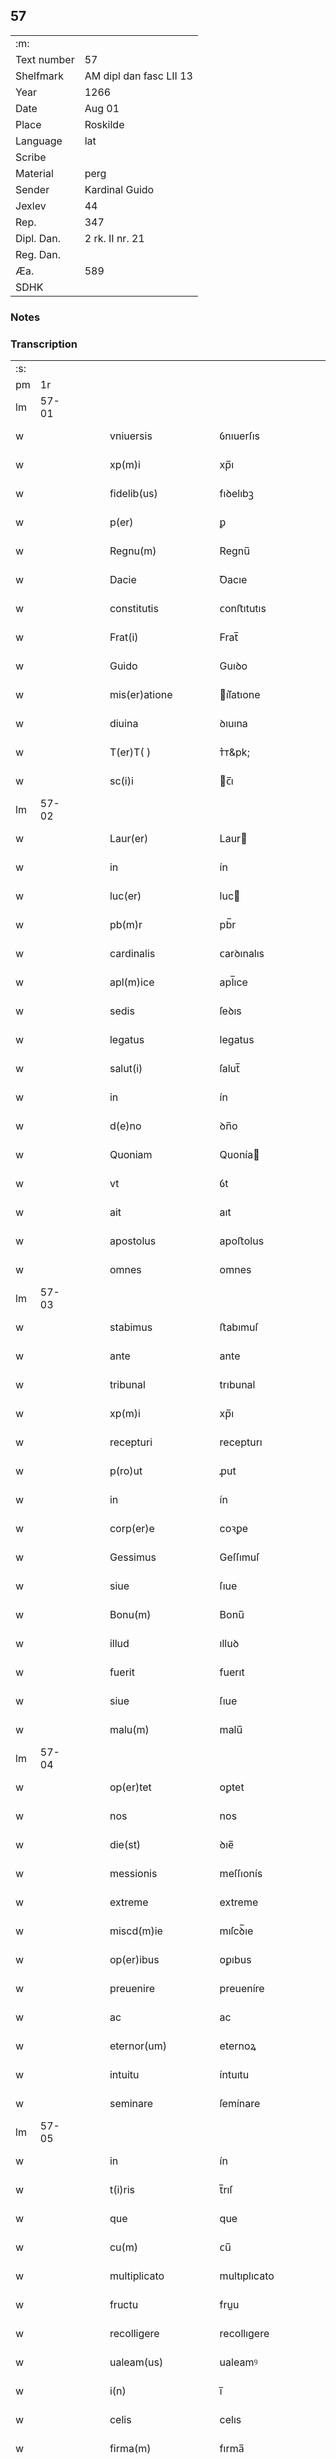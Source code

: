 ** 57
| :m:         |                         |
| Text number | 57                      |
| Shelfmark   | AM dipl dan fasc LII 13 |
| Year        | 1266                    |
| Date        | Aug 01                  |
| Place       | Roskilde                |
| Language    | lat                     |
| Scribe      |                         |
| Material    | perg                    |
| Sender      | Kardinal Guido          |
| Jexlev      | 44                      |
| Rep.        | 347                     |
| Dipl. Dan.  | 2 rk. II nr. 21         |
| Reg. Dan.   |                         |
| Æa.         | 589                     |
| SDHK        |                         |

*** Notes


*** Transcription
| :s: |       |   |   |   |   |                         |                 |   |   |   |   |     |   |   |   |             |
| pm  |    1r |   |   |   |   |                         |                 |   |   |   |   |     |   |   |   |             |
| lm  | 57-01 |   |   |   |   |                         |                 |   |   |   |   |     |   |   |   |             |
| w   |       |   |   |   |   | vniuersis               | ỽnıuerſıs       |   |   |   |   | lat |   |   |   |       57-01 |
| w   |       |   |   |   |   | xp(m)i                  | xp̅ı             |   |   |   |   | lat |   |   |   |       57-01 |
| w   |       |   |   |   |   | fidelib(us)             | fıꝺelıbꝫ        |   |   |   |   | lat |   |   |   |       57-01 |
| w   |       |   |   |   |   | p(er)                   | ꝑ               |   |   |   |   | lat |   |   |   |       57-01 |
| w   |       |   |   |   |   | Regnu(m)                | Regnu̅           |   |   |   |   | lat |   |   |   |       57-01 |
| w   |       |   |   |   |   | Dacie                   | Ꝺacıe           |   |   |   |   | lat |   |   |   |       57-01 |
| w   |       |   |   |   |   | constitutis             | ᴄonﬅıtutıs      |   |   |   |   | lat |   |   |   |       57-01 |
| w   |       |   |   |   |   | Frat(i)                 | Frat̅            |   |   |   |   | lat |   |   |   |       57-01 |
| w   |       |   |   |   |   | Guido                   | Guıꝺo           |   |   |   |   | lat |   |   |   |       57-01 |
| w   |       |   |   |   |   | mis(er)atione           | ıſ͛atıone       |   |   |   |   | lat |   |   |   |       57-01 |
| w   |       |   |   |   |   | diuina                  | ꝺıuına          |   |   |   |   | lat |   |   |   |       57-01 |
| w   |       |   |   |   |   | T(er)T( )               | ᴛ͛ᴛ&pk;          |   |   |   |   | lat |   |   |   |       57-01 |
| w   |       |   |   |   |   | sc(i)i                  | c̅ı             |   |   |   |   | lat |   |   |   |       57-01 |
| lm  | 57-02 |   |   |   |   |                         |                 |   |   |   |   |     |   |   |   |             |
| w   |       |   |   |   |   | Laur(er)                | Laur           |   |   |   |   | lat |   |   |   |       57-02 |
| w   |       |   |   |   |   | in                      | ín              |   |   |   |   | lat |   |   |   |       57-02 |
| w   |       |   |   |   |   | luc(er)                 | luc            |   |   |   |   | lat |   |   |   |       57-02 |
| w   |       |   |   |   |   | pb(m)r                  | pb̅r             |   |   |   |   | lat |   |   |   |       57-02 |
| w   |       |   |   |   |   | cardinalis              | ᴄarꝺınalıs      |   |   |   |   | lat |   |   |   |       57-02 |
| w   |       |   |   |   |   | apl(m)ice               | apl̅ıce          |   |   |   |   | lat |   |   |   |       57-02 |
| w   |       |   |   |   |   | sedis                   | ſeꝺıs           |   |   |   |   | lat |   |   |   |       57-02 |
| w   |       |   |   |   |   | legatus                 | legatus         |   |   |   |   | lat |   |   |   |       57-02 |
| w   |       |   |   |   |   | salut(i)                | ſalut̅           |   |   |   |   | lat |   |   |   |       57-02 |
| w   |       |   |   |   |   | in                      | ín              |   |   |   |   | lat |   |   |   |       57-02 |
| w   |       |   |   |   |   | d(e)no                  | ꝺn̅o             |   |   |   |   | lat |   |   |   |       57-02 |
| w   |       |   |   |   |   | Quoniam                 | Quonía         |   |   |   |   | lat |   |   |   |       57-02 |
| w   |       |   |   |   |   | vt                      | ỽt              |   |   |   |   | lat |   |   |   |       57-02 |
| w   |       |   |   |   |   | ait                     | aıt             |   |   |   |   | lat |   |   |   |       57-02 |
| w   |       |   |   |   |   | apostolus               | apoﬅolus        |   |   |   |   | lat |   |   |   |       57-02 |
| w   |       |   |   |   |   | omnes                   | omnes           |   |   |   |   | lat |   |   |   |       57-02 |
| lm  | 57-03 |   |   |   |   |                         |                 |   |   |   |   |     |   |   |   |             |
| w   |       |   |   |   |   | stabimus                | ﬅabımuſ         |   |   |   |   | lat |   |   |   |       57-03 |
| w   |       |   |   |   |   | ante                    | ante            |   |   |   |   | lat |   |   |   |       57-03 |
| w   |       |   |   |   |   | tribunal                | trıbunal        |   |   |   |   | lat |   |   |   |       57-03 |
| w   |       |   |   |   |   | xp(m)i                  | xp̅ı             |   |   |   |   | lat |   |   |   |       57-03 |
| w   |       |   |   |   |   | recepturi               | recepturı       |   |   |   |   | lat |   |   |   |       57-03 |
| w   |       |   |   |   |   | p(ro)ut                 | ꝓut             |   |   |   |   | lat |   |   |   |       57-03 |
| w   |       |   |   |   |   | in                      | ín              |   |   |   |   | lat |   |   |   |       57-03 |
| w   |       |   |   |   |   | corp(er)e               | coꝛꝑe           |   |   |   |   | lat |   |   |   |       57-03 |
| w   |       |   |   |   |   | Gessimus                | Geſſımuſ        |   |   |   |   | lat |   |   |   |       57-03 |
| w   |       |   |   |   |   | siue                    | ſıue            |   |   |   |   | lat |   |   |   |       57-03 |
| w   |       |   |   |   |   | Bonu(m)                 | Bonu̅            |   |   |   |   | lat |   |   |   |       57-03 |
| w   |       |   |   |   |   | illud                   | ılluꝺ           |   |   |   |   | lat |   |   |   |       57-03 |
| w   |       |   |   |   |   | fuerit                  | fuerıt          |   |   |   |   | lat |   |   |   |       57-03 |
| w   |       |   |   |   |   | siue                    | ſıue            |   |   |   |   | lat |   |   |   |       57-03 |
| w   |       |   |   |   |   | malu(m)                 | malu̅            |   |   |   |   | lat |   |   |   |       57-03 |
| lm  | 57-04 |   |   |   |   |                         |                 |   |   |   |   |     |   |   |   |             |
| w   |       |   |   |   |   | op(er)tet               | oꝑtet           |   |   |   |   | lat |   |   |   |       57-04 |
| w   |       |   |   |   |   | nos                     | nos             |   |   |   |   | lat |   |   |   |       57-04 |
| w   |       |   |   |   |   | die(st)                 | ꝺıe̅             |   |   |   |   | lat |   |   |   |       57-04 |
| w   |       |   |   |   |   | messionis               | meſſıonís       |   |   |   |   | lat |   |   |   |       57-04 |
| w   |       |   |   |   |   | extreme                 | extreme         |   |   |   |   | lat |   |   |   |       57-04 |
| w   |       |   |   |   |   | miscd(m)ie              | mıſcꝺ̅ıe         |   |   |   |   | lat |   |   |   |       57-04 |
| w   |       |   |   |   |   | op(er)ibus              | oꝑıbus          |   |   |   |   | lat |   |   |   |       57-04 |
| w   |       |   |   |   |   | preuenire               | preueníre       |   |   |   |   | lat |   |   |   |       57-04 |
| w   |       |   |   |   |   | ac                      | ac              |   |   |   |   | lat |   |   |   |       57-04 |
| w   |       |   |   |   |   | eternor(um)             | eternoꝝ         |   |   |   |   | lat |   |   |   |       57-04 |
| w   |       |   |   |   |   | intuitu                 | íntuıtu         |   |   |   |   | lat |   |   |   |       57-04 |
| w   |       |   |   |   |   | seminare                | ſemínare        |   |   |   |   | lat |   |   |   |       57-04 |
| lm  | 57-05 |   |   |   |   |                         |                 |   |   |   |   |     |   |   |   |             |
| w   |       |   |   |   |   | in                      | ín              |   |   |   |   | lat |   |   |   |       57-05 |
| w   |       |   |   |   |   | t(i)ris                 | t̅rıſ            |   |   |   |   | lat |   |   |   |       57-05 |
| w   |       |   |   |   |   | que                     | que             |   |   |   |   | lat |   |   |   |       57-05 |
| w   |       |   |   |   |   | cu(m)                   | ᴄu̅              |   |   |   |   | lat |   |   |   |       57-05 |
| w   |       |   |   |   |   | multiplicato            | multıplıcato    |   |   |   |   | lat |   |   |   |       57-05 |
| w   |       |   |   |   |   | fructu                  | fruu           |   |   |   |   | lat |   |   |   |       57-05 |
| w   |       |   |   |   |   | recolligere             | recollıgere     |   |   |   |   | lat |   |   |   |       57-05 |
| w   |       |   |   |   |   | ualeam(us)              | ualeamꝰ         |   |   |   |   | lat |   |   |   |       57-05 |
| w   |       |   |   |   |   | i(n)                    | ı̅               |   |   |   |   | lat |   |   |   |       57-05 |
| w   |       |   |   |   |   | celis                   | celıs           |   |   |   |   | lat |   |   |   |       57-05 |
| w   |       |   |   |   |   | firma(m)                | fırma̅           |   |   |   |   | lat |   |   |   |       57-05 |
| w   |       |   |   |   |   | spe(st)                 | ſpe̅             |   |   |   |   | lat |   |   |   |       57-05 |
| w   |       |   |   |   |   | fiducia(m) q(ue)        | fıꝺucıa̅ qꝫ      |   |   |   |   | lat |   |   |   |       57-05 |
| w   |       |   |   |   |   | tene(st)tes             | tene̅tes         |   |   |   |   | lat |   |   |   |       57-05 |
| lm  | 57-06 |   |   |   |   |                         |                 |   |   |   |   |     |   |   |   |             |
| w   |       |   |   |   |   | quj(m)                  | quȷ̅             |   |   |   |   | lat |   |   |   |       57-06 |
| w   |       |   |   |   |   | qui                     | quí             |   |   |   |   | lat |   |   |   |       57-06 |
| w   |       |   |   |   |   | p(er)ce                 | ꝑce             |   |   |   |   | lat |   |   |   |       57-06 |
| w   |       |   |   |   |   | seminat                 | ſemínat         |   |   |   |   | lat |   |   |   |       57-06 |
| w   |       |   |   |   |   | p(er)ce                 | ꝑce             |   |   |   |   | lat |   |   |   |       57-06 |
| w   |       |   |   |   |   | et                      | et              |   |   |   |   | lat |   |   |   |       57-06 |
| w   |       |   |   |   |   | metet                   | metet           |   |   |   |   | lat |   |   |   |       57-06 |
| w   |       |   |   |   |   | et                      | et              |   |   |   |   | lat |   |   |   |       57-06 |
| w   |       |   |   |   |   | qui                     | quí             |   |   |   |   | lat |   |   |   |       57-06 |
| w   |       |   |   |   |   | seminat                 | ſemínat         |   |   |   |   | lat |   |   |   |       57-06 |
| w   |       |   |   |   |   | in                      | ín              |   |   |   |   | lat |   |   |   |       57-06 |
| w   |       |   |   |   |   | Bened(i)c(t)onib(us)    | Beneꝺc̅onıbꝫ     |   |   |   |   | lat |   |   |   |       57-06 |
| w   |       |   |   |   |   | de                      | ꝺe              |   |   |   |   | lat |   |   |   |       57-06 |
| w   |       |   |   |   |   | bened(i)c(t)onub(us)    | beneꝺc̅onubꝫ     |   |   |   |   | lat |   |   |   |       57-06 |
| w   |       |   |   |   |   | et                      | et              |   |   |   |   | lat |   |   |   |       57-06 |
| w   |       |   |   |   |   | metet                   | metet           |   |   |   |   | lat |   |   |   |       57-06 |
| w   |       |   |   |   |   | uitam                   | uíta           |   |   |   |   | lat |   |   |   |       57-06 |
| lm  | 57-07 |   |   |   |   |                         |                 |   |   |   |   |     |   |   |   |             |
| w   |       |   |   |   |   | et(i)nam                | et̅na           |   |   |   |   | lat |   |   |   |       57-07 |
| w   |       |   |   |   |   | Cum                     | Cu             |   |   |   |   | lat |   |   |   |       57-07 |
| w   |       |   |   |   |   | itaq(ue)                | ıtaqꝫ           |   |   |   |   | lat |   |   |   |       57-07 |
| w   |       |   |   |   |   | dilc(i)i                | ꝺılc̅ı           |   |   |   |   | lat |   |   |   |       57-07 |
| w   |       |   |   |   |   | in                      | ín              |   |   |   |   | lat |   |   |   |       57-07 |
| w   |       |   |   |   |   | xp(m)o                  | xp̅o             |   |   |   |   | lat |   |   |   |       57-07 |
| w   |       |   |   |   |   | filie                   | fılıe           |   |   |   |   | lat |   |   |   |       57-07 |
| w   |       |   |   |   |   | sorores                 | ſorores         |   |   |   |   | lat |   |   |   |       57-07 |
| w   |       |   |   |   |   | sc(i)e                  | ſc̅e             |   |   |   |   | lat |   |   |   |       57-07 |
| w   |       |   |   |   |   | clare                   | clare           |   |   |   |   | lat |   |   |   |       57-07 |
| w   |       |   |   |   |   | !Rokilde(e)n¡           | !Rokılꝺe̅¡      |   |   |   |   | lat |   |   |   |       57-07 |
| w   |       |   |   |   |   | tanto                   | tanto           |   |   |   |   | lat |   |   |   |       57-07 |
| w   |       |   |   |   |   | paup(er)tatis           | pauꝑtatıſ       |   |   |   |   | lat |   |   |   |       57-07 |
| w   |       |   |   |   |   | honere                  | honere          |   |   |   |   | lat |   |   |   |       57-07 |
| lm  | 57-08 |   |   |   |   |                         |                 |   |   |   |   |     |   |   |   |             |
| w   |       |   |   |   |   | p(m)ma(m)tur            | p̅ma̅tur          |   |   |   |   | lat |   |   |   |       57-08 |
| w   |       |   |   |   |   | q(m)d                   | q̅ꝺ              |   |   |   |   | lat |   |   |   |       57-08 |
| w   |       |   |   |   |   | eccl(es)iam             | eccl̅ıa         |   |   |   |   | lat |   |   |   |       57-08 |
| w   |       |   |   |   |   | sua(m)                  | ſua̅             |   |   |   |   | lat |   |   |   |       57-08 |
| w   |       |   |   |   |   | qua(m)                  | qua̅             |   |   |   |   | lat |   |   |   |       57-08 |
| w   |       |   |   |   |   | edificare               | eꝺıfıcare       |   |   |   |   | lat |   |   |   |       57-08 |
| w   |       |   |   |   |   | incep(er)unt            | ínceꝑunt        |   |   |   |   | lat |   |   |   |       57-08 |
| w   |       |   |   |   |   | co(m)su(m)mare          | co̅ſu̅mare        |   |   |   |   | lat |   |   |   |       57-08 |
| w   |       |   |   |   |   | nequeunt                | nequeunt        |   |   |   |   | lat |   |   |   |       57-08 |
| w   |       |   |   |   |   | nec                     | nec             |   |   |   |   | lat |   |   |   |       57-08 |
| w   |       |   |   |   |   | etiam                   | etıa           |   |   |   |   | lat |   |   |   |       57-08 |
| w   |       |   |   |   |   | sine                    | ſıne            |   |   |   |   | lat |   |   |   |       57-08 |
| lm  | 57-09 |   |   |   |   |                         |                 |   |   |   |   |     |   |   |   |             |
| w   |       |   |   |   |   | fideliu(m)              | fıꝺelıu̅         |   |   |   |   | lat |   |   |   |       57-09 |
| w   |       |   |   |   |   | elemosinis              | elemoſıníſ      |   |   |   |   | lat |   |   |   |       57-09 |
| w   |       |   |   |   |   | sustentari              | ſuﬅentarí       |   |   |   |   | lat |   |   |   |       57-09 |
| w   |       |   |   |   |   | vniu(er)sitate(st)      | ỽníuſıtate̅     |   |   |   |   | lat |   |   |   |       57-09 |
| w   |       |   |   |   |   | ur(m)am                 | ur̅a            |   |   |   |   | lat |   |   |   |       57-09 |
| w   |       |   |   |   |   | rogam(us)               | rogamꝰ          |   |   |   |   | lat |   |   |   |       57-09 |
| w   |       |   |   |   |   | monemus                 | monemuſ         |   |   |   |   | lat |   |   |   |       57-09 |
| w   |       |   |   |   |   | et                      | et              |   |   |   |   | lat |   |   |   |       57-09 |
| w   |       |   |   |   |   | hortamur                | hortamur        |   |   |   |   | lat |   |   |   |       57-09 |
| w   |       |   |   |   |   | atte(st)te              | atte̅te          |   |   |   |   | lat |   |   |   |       57-09 |
| lm  | 57-10 |   |   |   |   |                         |                 |   |   |   |   |     |   |   |   |             |
| w   |       |   |   |   |   | vob(m)                  | ỽob̅             |   |   |   |   | lat |   |   |   |       57-10 |
| w   |       |   |   |   |   | in                      | ín              |   |   |   |   | lat |   |   |   |       57-10 |
| w   |       |   |   |   |   | remissione(st)          | remıſſıone̅      |   |   |   |   | lat |   |   |   |       57-10 |
| w   |       |   |   |   |   | p(c)caminu(m)           | pͨcamínu̅         |   |   |   |   | lat |   |   |   |       57-10 |
| w   |       |   |   |   |   | iniu(m)gentes           | íıu̅genteſ      |   |   |   |   | lat |   |   |   |       57-10 |
| w   |       |   |   |   |   | quatinus                | quatınuſ        |   |   |   |   | lat |   |   |   |       57-10 |
| w   |       |   |   |   |   | de                      | ꝺe              |   |   |   |   | lat |   |   |   |       57-10 |
| w   |       |   |   |   |   | bonis                   | bonís           |   |   |   |   | lat |   |   |   |       57-10 |
| w   |       |   |   |   |   | ur(m)is                 | ur̅ıſ            |   |   |   |   | lat |   |   |   |       57-10 |
| w   |       |   |   |   |   | uob(m)                  | uob̅             |   |   |   |   | lat |   |   |   |       57-10 |
| w   |       |   |   |   |   | A                       |                |   |   |   |   | lat |   |   |   |       57-10 |
| w   |       |   |   |   |   | deo                     | ꝺeo             |   |   |   |   | lat |   |   |   |       57-10 |
| w   |       |   |   |   |   | collatis                | collatıſ        |   |   |   |   | lat |   |   |   |       57-10 |
| w   |       |   |   |   |   | pias                    | pıaſ            |   |   |   |   | lat |   |   |   |       57-10 |
| lm  | 57-11 |   |   |   |   |                         |                 |   |   |   |   |     |   |   |   |             |
| w   |       |   |   |   |   | elemosinas              | elemoſınaſ      |   |   |   |   | lat |   |   |   |       57-11 |
| w   |       |   |   |   |   | et                      | et              |   |   |   |   | lat |   |   |   |       57-11 |
| w   |       |   |   |   |   | Grata                   | Grata           |   |   |   |   | lat |   |   |   |       57-11 |
| w   |       |   |   |   |   | eis                     | eıſ             |   |   |   |   | lat |   |   |   |       57-11 |
| w   |       |   |   |   |   | karitatis               | karıtatıſ       |   |   |   |   | lat |   |   |   |       57-11 |
| w   |       |   |   |   |   | subsidia                | ſubſıꝺıa        |   |   |   |   | lat |   |   |   |       57-11 |
| w   |       |   |   |   |   | erogatis                | erogatıſ        |   |   |   |   | lat |   |   |   |       57-11 |
| w   |       |   |   |   |   | Jta                     | Jta             |   |   |   |   | lat |   |   |   |       57-11 |
| w   |       |   |   |   |   | qd(m)                   | qꝺ̅              |   |   |   |   | lat |   |   |   |       57-11 |
| w   |       |   |   |   |   | p(er)                   | ꝑ               |   |   |   |   | lat |   |   |   |       57-11 |
| w   |       |   |   |   |   | subuentione(st)         | ſubuentıone̅     |   |   |   |   | lat |   |   |   |       57-11 |
| w   |       |   |   |   |   | ur(m)am                 | ur̅a            |   |   |   |   | lat |   |   |   |       57-11 |
| w   |       |   |   |   |   | et                      | et              |   |   |   |   | lat |   |   |   |       57-11 |
| w   |       |   |   |   |   | alior(um)               | alıoꝝ           |   |   |   |   | lat |   |   |   |       57-11 |
| lm  | 57-12 |   |   |   |   |                         |                 |   |   |   |   |     |   |   |   |             |
| w   |       |   |   |   |   | fideliu(m)              | fıꝺelıu̅         |   |   |   |   | lat |   |   |   |       57-12 |
| w   |       |   |   |   |   | ipse                    | ıpſe            |   |   |   |   | lat |   |   |   |       57-12 |
| w   |       |   |   |   |   | xp(m)i                  | xp̅ı             |   |   |   |   | lat |   |   |   |       57-12 |
| w   |       |   |   |   |   | paup(er)es              | pauꝑeſ          |   |   |   |   | lat |   |   |   |       57-12 |
| w   |       |   |   |   |   | ualeant                 | ualeant         |   |   |   |   | lat |   |   |   |       57-12 |
| w   |       |   |   |   |   | sustentari              | ſuﬅentarı       |   |   |   |   | lat |   |   |   |       57-12 |
| w   |       |   |   |   |   | et                      | et              |   |   |   |   | lat |   |   |   |       57-12 |
| w   |       |   |   |   |   | eccl(es)ia              | eccl̅ıa          |   |   |   |   | lat |   |   |   |       57-12 |
| w   |       |   |   |   |   | ear(um)dem              | eaꝝꝺe          |   |   |   |   | lat |   |   |   |       57-12 |
| w   |       |   |   |   |   | co(m)su(m)mari          | ᴄo̅ſu̅marı        |   |   |   |   | lat |   |   |   |       57-12 |
| w   |       |   |   |   |   | et                      | et              |   |   |   |   | lat |   |   |   |       57-12 |
| w   |       |   |   |   |   | uos                     | uoſ             |   |   |   |   | lat |   |   |   |       57-12 |
| w   |       |   |   |   |   | p(er)                   | ꝑ               |   |   |   |   | lat |   |   |   |       57-12 |
| lm  | 57-13 |   |   |   |   |                         |                 |   |   |   |   |     |   |   |   |             |
| w   |       |   |   |   |   | hec                     | hec             |   |   |   |   | lat |   |   |   |       57-13 |
| w   |       |   |   |   |   | et                      | et              |   |   |   |   | lat |   |   |   |       57-13 |
| w   |       |   |   |   |   | alia                    | alıa            |   |   |   |   | lat |   |   |   |       57-13 |
| w   |       |   |   |   |   | Bona                    | ʙona            |   |   |   |   | lat |   |   |   |       57-13 |
| w   |       |   |   |   |   | que                     | que             |   |   |   |   | lat |   |   |   |       57-13 |
| w   |       |   |   |   |   | d(e)no                  | ꝺn̅o             |   |   |   |   | lat |   |   |   |       57-13 |
| w   |       |   |   |   |   | inspirante              | ínſpırante      |   |   |   |   | lat |   |   |   |       57-13 |
| w   |       |   |   |   |   | feceritis               | fecerıtıſ       |   |   |   |   | lat |   |   |   |       57-13 |
| w   |       |   |   |   |   | possitis                | poſſıtıſ        |   |   |   |   | lat |   |   |   |       57-13 |
| w   |       |   |   |   |   | Ad                      | ꝺ              |   |   |   |   | lat |   |   |   |       57-13 |
| w   |       |   |   |   |   | eterne                  | eterne          |   |   |   |   | lat |   |   |   |       57-13 |
| w   |       |   |   |   |   | felicitatis             | felıcıtatıſ     |   |   |   |   | lat |   |   |   |       57-13 |
| w   |       |   |   |   |   | Gaudia                  | Gauꝺıa          |   |   |   |   | lat |   |   |   |       57-13 |
| w   |       |   |   |   |   | p(er)uenire             | ꝑueníre         |   |   |   |   | lat |   |   |   |       57-13 |
| lm  | 57-14 |   |   |   |   |                         |                 |   |   |   |   |     |   |   |   |             |
| w   |       |   |   |   |   | nos                     | os             |   |   |   |   | lat |   |   |   |       57-14 |
| w   |       |   |   |   |   | Aut(i)                  | ut̅             |   |   |   |   | lat |   |   |   |       57-14 |
| w   |       |   |   |   |   | de                      | ꝺe              |   |   |   |   | lat |   |   |   |       57-14 |
| w   |       |   |   |   |   | misc(i)dia              | mıſc̅ꝺıa         |   |   |   |   | lat |   |   |   |       57-14 |
| w   |       |   |   |   |   | dei                     | ꝺeı             |   |   |   |   | lat |   |   |   |       57-14 |
| w   |       |   |   |   |   | et                      | et              |   |   |   |   | lat |   |   |   |       57-14 |
| w   |       |   |   |   |   | auctoritate             | auorıtate      |   |   |   |   | lat |   |   |   |       57-14 |
| w   |       |   |   |   |   | nob(m)                  | nob̅             |   |   |   |   | lat |   |   |   |       57-14 |
| w   |       |   |   |   |   | a                       | a               |   |   |   |   | lat |   |   |   |       57-14 |
| w   |       |   |   |   |   | d(e)no                  | ꝺn̅o             |   |   |   |   | lat |   |   |   |       57-14 |
| w   |       |   |   |   |   | pp(m)                   | ̅               |   |   |   |   | lat |   |   |   |       57-14 |
| w   |       |   |   |   |   | concessa                | ᴄonceſſa        |   |   |   |   | lat |   |   |   |       57-14 |
| w   |       |   |   |   |   | co(m)fisi               | co̅fıſı          |   |   |   |   | lat |   |   |   |       57-14 |
| w   |       |   |   |   |   | om(n)ibus               | om̅ıbus          |   |   |   |   | lat |   |   |   |       57-14 |
| w   |       |   |   |   |   | uere                    | uere            |   |   |   |   | lat |   |   |   |       57-14 |
| w   |       |   |   |   |   | peni-¦tentibus          | penı-¦tentıbuſ  |   |   |   |   | lat |   |   |   | 57-14—57-15 |
| w   |       |   |   |   |   | et                      | et              |   |   |   |   | lat |   |   |   |       57-15 |
| w   |       |   |   |   |   | co(m)fessis             | ᴄo̅feſſıs        |   |   |   |   | lat |   |   |   |       57-15 |
| w   |       |   |   |   |   | qui                     | quí             |   |   |   |   | lat |   |   |   |       57-15 |
| w   |       |   |   |   |   | eis                     | eıſ             |   |   |   |   | lat |   |   |   |       57-15 |
| w   |       |   |   |   |   | Benefecerint            | Benefecerínt    |   |   |   |   | lat |   |   |   |       57-15 |
| w   |       |   |   |   |   | et                      | et              |   |   |   |   | lat |   |   |   |       57-15 |
| w   |       |   |   |   |   | qui                     | quí             |   |   |   |   | lat |   |   |   |       57-15 |
| w   |       |   |   |   |   | Ad                      | ꝺ              |   |   |   |   | lat |   |   |   |       57-15 |
| w   |       |   |   |   |   | edificationem           | eꝺıfıcatıone   |   |   |   |   | lat |   |   |   |       57-15 |
| w   |       |   |   |   |   | ecclesie                | eccleſıe        |   |   |   |   | lat |   |   |   |       57-15 |
| w   |       |   |   |   |   | sue                     | ſue             |   |   |   |   | lat |   |   |   |       57-15 |
| lm  | 57-16 |   |   |   |   |                         |                 |   |   |   |   |     |   |   |   |             |
| w   |       |   |   |   |   | manu(m)                 | anu̅            |   |   |   |   | lat |   |   |   |       57-16 |
| w   |       |   |   |   |   | eis                     | eıſ             |   |   |   |   | lat |   |   |   |       57-16 |
| w   |       |   |   |   |   | Adiutricem              | ꝺıutrıce      |   |   |   |   | lat |   |   |   |       57-16 |
| w   |       |   |   |   |   | porrex(er)int           | porrexınt      |   |   |   |   | lat |   |   |   |       57-16 |
| w   |       |   |   |   |   | et                      | et              |   |   |   |   | lat |   |   |   |       57-16 |
| w   |       |   |   |   |   | qui                     | quí             |   |   |   |   | lat |   |   |   |       57-16 |
| w   |       |   |   |   |   | eccl(es)iam             | eccl̅ıa         |   |   |   |   | lat |   |   |   |       57-16 |
| w   |       |   |   |   |   | eamdem                  | eamꝺe          |   |   |   |   | lat |   |   |   |       57-16 |
| w   |       |   |   |   |   | in                      | ín              |   |   |   |   | lat |   |   |   |       57-16 |
| w   |       |   |   |   |   | die                     | ꝺıe             |   |   |   |   | lat |   |   |   |       57-16 |
| w   |       |   |   |   |   | sc(i)e                  | ſc̅e             |   |   |   |   | lat |   |   |   |       57-16 |
| w   |       |   |   |   |   | clare                   | clare           |   |   |   |   | lat |   |   |   |       57-16 |
| w   |       |   |   |   |   | et                      | et              |   |   |   |   | lat |   |   |   |       57-16 |
| w   |       |   |   |   |   | in                      | í              |   |   |   |   | lat |   |   |   |       57-16 |
| w   |       |   |   |   |   | qua-¦tuor               | qua-¦tuoꝛ       |   |   |   |   | lat |   |   |   | 57-16—57-17 |
| w   |       |   |   |   |   | solle(st)pnitatibus     | ſolle̅pnıtatıbus |   |   |   |   | lat |   |   |   |       57-17 |
| w   |       |   |   |   |   | beate                   | beate           |   |   |   |   | lat |   |   |   |       57-17 |
| w   |       |   |   |   |   | marie                   | marıe           |   |   |   |   | lat |   |   |   |       57-17 |
| w   |       |   |   |   |   | videlicet               | ỽıꝺelıcet       |   |   |   |   | lat |   |   |   |       57-17 |
| w   |       |   |   |   |   | in                      | í              |   |   |   |   | lat |   |   |   |       57-17 |
| w   |       |   |   |   |   | Annu(m)ciatione         | nnu̅cıatıone    |   |   |   |   | lat |   |   |   |       57-17 |
| w   |       |   |   |   |   | assu(m)ptione           | aſſu̅ptıone      |   |   |   |   | lat |   |   |   |       57-17 |
| w   |       |   |   |   |   | natiuitate              | natıuítate      |   |   |   |   | lat |   |   |   |       57-17 |
| lm  | 57-18 |   |   |   |   |                         |                 |   |   |   |   |     |   |   |   |             |
| w   |       |   |   |   |   | et                      | et              |   |   |   |   | lat |   |   |   |       57-18 |
| w   |       |   |   |   |   | purificatione           | purıfıcatıone   |   |   |   |   | lat |   |   |   |       57-18 |
| w   |       |   |   |   |   | cum                     | cu             |   |   |   |   | lat |   |   |   |       57-18 |
| w   |       |   |   |   |   | deuotione               | ꝺeuotıone       |   |   |   |   | lat |   |   |   |       57-18 |
| w   |       |   |   |   |   | et                      | et              |   |   |   |   | lat |   |   |   |       57-18 |
| w   |       |   |   |   |   | reuer(e)ntia            | reuer̅tıa       |   |   |   |   | lat |   |   |   |       57-18 |
| w   |       |   |   |   |   | visitauerunt            | ỽıſıtauerunt    |   |   |   |   | lat |   |   |   |       57-18 |
| w   |       |   |   |   |   | sexaginta               | ſexagınta       |   |   |   |   | lat |   |   |   |       57-18 |
| w   |       |   |   |   |   | dies                    | ꝺıes            |   |   |   |   | lat |   |   |   |       57-18 |
| lm  | 57-19 |   |   |   |   |                         |                 |   |   |   |   |     |   |   |   |             |
| w   |       |   |   |   |   | de                      | ꝺe              |   |   |   |   | lat |   |   |   |       57-19 |
| w   |       |   |   |   |   | j(m)iu(m)cta            | ȷ̅ıu̅a           |   |   |   |   | lat |   |   |   |       57-19 |
| w   |       |   |   |   |   | ipsis                   | ıpſıſ           |   |   |   |   | lat |   |   |   |       57-19 |
| w   |       |   |   |   |   | penitentia              | penítentıa      |   |   |   |   | lat |   |   |   |       57-19 |
| w   |       |   |   |   |   | misc(i)dr               | mıſc̅ꝺr          |   |   |   |   | lat |   |   |   |       57-19 |
| w   |       |   |   |   |   | in                      | í              |   |   |   |   | lat |   |   |   |       57-19 |
| w   |       |   |   |   |   | d(e)no                  | ꝺn̅o             |   |   |   |   | lat |   |   |   |       57-19 |
| w   |       |   |   |   |   | relaxamus               | relaxamuſ       |   |   |   |   | lat |   |   |   |       57-19 |
| w   |       |   |   |   |   | pres(e)ntibus           | preſn̅tıbuſ      |   |   |   |   | lat |   |   |   |       57-19 |
| w   |       |   |   |   |   | post                    | poﬅ             |   |   |   |   | lat |   |   |   |       57-19 |
| w   |       |   |   |   |   | co(m)su(m)matio-¦ne(st) | co̅ſu̅matıo-¦ne̅   |   |   |   |   | lat |   |   |   | 57-19—57-20 |
| w   |       |   |   |   |   | op(er)is                | oꝑıſ            |   |   |   |   | lat |   |   |   |       57-20 |
| w   |       |   |   |   |   | minime                  | míníme          |   |   |   |   | lat |   |   |   |       57-20 |
| w   |       |   |   |   |   | valitur(m)              | ỽalıtur̅         |   |   |   |   | lat |   |   |   |       57-20 |
| w   |       |   |   |   |   | Quas                    | Quaſ            |   |   |   |   | lat |   |   |   |       57-20 |
| w   |       |   |   |   |   | mitti                   | mıttı           |   |   |   |   | lat |   |   |   |       57-20 |
| w   |       |   |   |   |   | p(er)                   | ꝑ               |   |   |   |   | lat |   |   |   |       57-20 |
| w   |       |   |   |   |   | questuarios             | queﬅuarıoſ      |   |   |   |   | lat |   |   |   |       57-20 |
| w   |       |   |   |   |   | districtius             | ꝺıﬅrııuſ       |   |   |   |   | lat |   |   |   |       57-20 |
| w   |       |   |   |   |   | inhibemus               | íhıbemuſ       |   |   |   |   | lat |   |   |   |       57-20 |
| lm  | 57-21 |   |   |   |   |                         |                 |   |   |   |   |     |   |   |   |             |
| w   |       |   |   |   |   | eas                     | eaſ             |   |   |   |   | lat |   |   |   |       57-21 |
| w   |       |   |   |   |   | si                      | ſı              |   |   |   |   | lat |   |   |   |       57-21 |
| w   |       |   |   |   |   | secus                   | ſecuſ           |   |   |   |   | lat |   |   |   |       57-21 |
| w   |       |   |   |   |   | actu(m)                 | au̅             |   |   |   |   | lat |   |   |   |       57-21 |
| w   |       |   |   |   |   | fuerint                 | fuerínt         |   |   |   |   | lat |   |   |   |       57-21 |
| w   |       |   |   |   |   | carere                  | ᴄarere          |   |   |   |   | lat |   |   |   |       57-21 |
| w   |       |   |   |   |   | virib(us)               | ỽırıbꝫ          |   |   |   |   | lat |   |   |   |       57-21 |
| w   |       |   |   |   |   | decernentes             | ꝺecernenteſ     |   |   |   |   | lat |   |   |   |       57-21 |
| w   |       |   |   |   |   | datu(m)                 | ꝺatu̅            |   |   |   |   | lat |   |   |   |       57-21 |
| w   |       |   |   |   |   | !Rokild(m)¡             | !Rokılꝺ̅¡        |   |   |   |   | lat |   |   |   |       57-21 |
| lm  | 57-22 |   |   |   |   |                         |                 |   |   |   |   |     |   |   |   |             |
| w   |       |   |   |   |   | k(m)ldas                | k̅lꝺaſ           |   |   |   |   | lat |   |   |   |       57-22 |
| w   |       |   |   |   |   | Augusti                 | uguﬅí          |   |   |   |   | lat |   |   |   |       57-22 |
| p   |       |   |   |   |   | .                       | .               |   |   |   |   | lat |   |   |   |       57-22 |
| w   |       |   |   |   |   | pont(i)                 | pont̅            |   |   |   |   | lat |   |   |   |       57-22 |
| w   |       |   |   |   |   | d(omi)ni                | ꝺn̅ı             |   |   |   |   | lat |   |   |   |       57-22 |
| w   |       |   |   |   |   | clem(m)tis              | clem̅tıſ         |   |   |   |   | lat |   |   |   |       57-22 |
| p   |       |   |   |   |   | .                       | .               |   |   |   |   | lat |   |   |   |       57-22 |
| w   |       |   |   |   |   | pp(m).                  | ̅.              |   |   |   |   | lat |   |   |   |       57-22 |
| n   |       |   |   |   |   | iii(t)j(i).             | ıııȷ.         |   |   |   |   | lat |   |   |   |       57-22 |
| w   |       |   |   |   |   | Anno.                   | nno.           |   |   |   |   | lat |   |   |   |       57-22 |
| w   |       |   |   |   |   | sc(i)do                 | ſc̅ꝺo            |   |   |   |   | lat |   |   |   |       57-22 |
| :e: |       |   |   |   |   |                         |                 |   |   |   |   |     |   |   |   |             |

